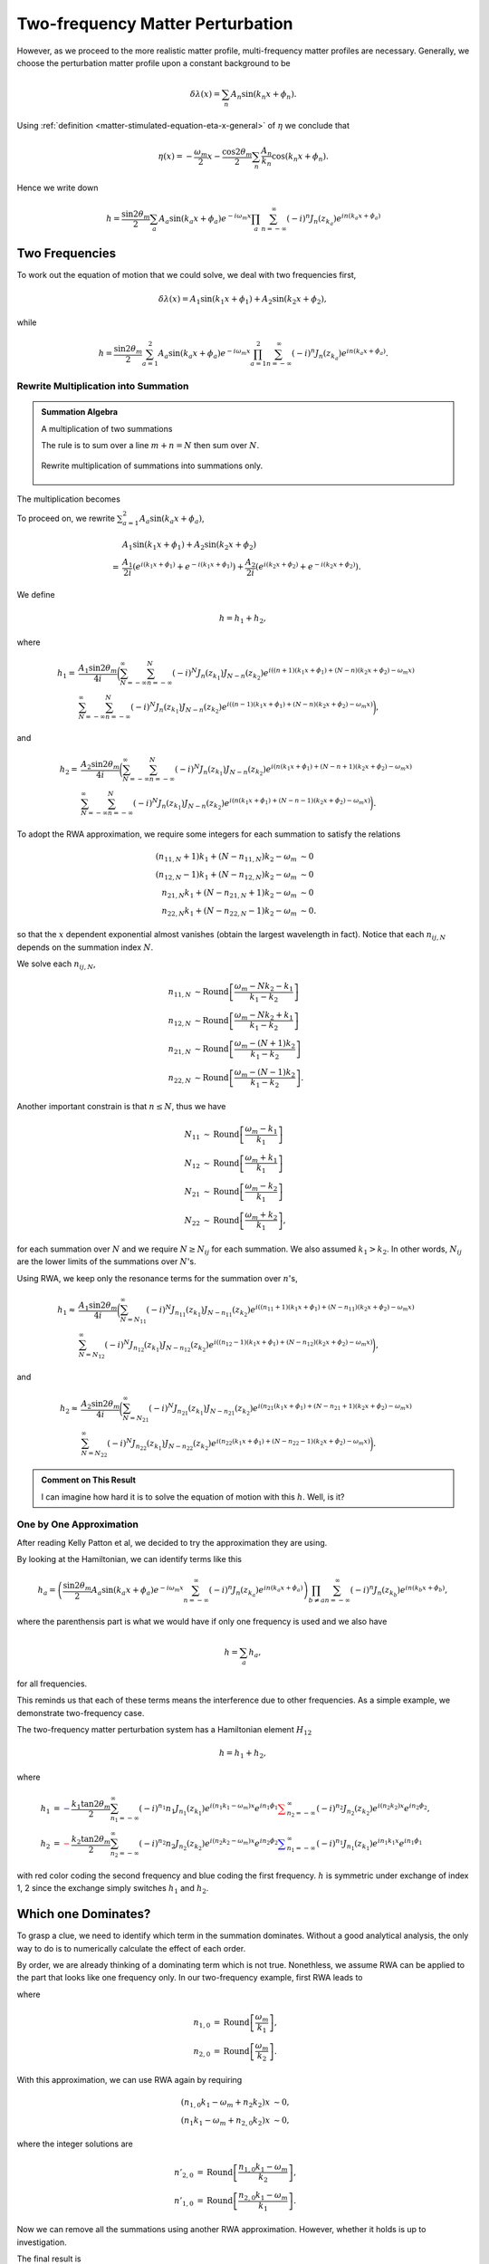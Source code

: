 Two-frequency Matter Perturbation
------------------------------------------------------------------


However, as we proceed to the more realistic matter profile, multi-frequency matter profiles are necessary. Generally, we choose the perturbation matter profile upon a constant background to be

.. math::
   \delta \lambda(x) = \sum_n A_n \sin (k_n x + \phi_n).

Using :ref:`definition <matter-stimulated-equation-eta-x-general>` of :math:`\eta` we conclude that

.. math::
   \eta(x) = - \frac{\omega_m}{2}x - \frac{\cos 2\theta_m}{2} \sum_n \frac{A_n}{k_n} \cos ( k_n x+ \phi_n ).

Hence we write down

.. math::
   h = \frac{\sin 2\theta_m}{2} \sum_a A_a \sin (k_a x + \phi_a) e^{-i\omega_m x}\prod_{a} \sum_{n=-\infty}^{\infty} (-i)^n J_n (z_{k_a}) e^{i n(k_a x + \phi_a) }



Two Frequencies
~~~~~~~~~~~~~~~~~~~~~~~~~~~~~~~


To work out the equation of motion that we could solve, we deal with two frequencies first,

.. math::
   \delta \lambda ( x ) = A_1\sin (k_1 x + \phi_1) + A_2 \sin (k_2 x + \phi_2),

while

.. math::
   h = \frac{\sin 2\theta_m}{2} \sum_{a = 1}^2 A_a \sin (k_a x + \phi_a) e^{-i\omega_m x}\prod_{a=1}^2 \sum_{n=-\infty}^{\infty} (-i)^n J_n (z_{k_a}) e^{i n(k_a x + \phi_a) }.


Rewrite Multiplication into Summation
`````````````````````````````````````````````````````````


.. admonition:: Summation Algebra
   :class: note

   A multiplication of two summations

   .. math::
      \sum_n a_n \sum_m b_m  = \sum_{N = -\infty}^{\infty} \sum_{m+n=N} a_n b_m = \sum_{N=-\infty}^\infty \sum_{n=-\infty}^{N} a_n b_{N-n}.
      :label: multiplication-summation-rule

   The rule is to sum over a line :math:`m+n=N` then sum over :math:`N`.


   .. figure:: assets/matter-stimulated/summation-algebra.svg
      :align: center

      Rewrite multiplication of summations into summations only.


The multiplication becomes


.. _two-frequency-equation-stimulated-multi-freq-hamiltonian-12-element:

.. math::
   h &= \frac{\sin 2\theta_m}{2} \sum_{a = 1}^2 A_a \sin (k_a x + \phi_a) e^{-i\omega_m x} \sum_{N=-\infty}^{\infty} \sum_{n=-\infty}^{N} (-i)^n J_n (z_{k_1}) e^{i n(k_1 x + \phi_1) } (-i)^{N-n} J_{N-n}(z_{k_2}) e^{i (N-n)(k_2 x + \phi_2)} \\
   &=\frac{\sin 2\theta_m}{2} \sum_{a = 1}^2 A_a \sin (k_a x + \phi_a) e^{-i\omega_m x} \sum_{N=-\infty}^{\infty} \sum_{n=-\infty}^{N} (-i)^N J_{n}(z_{k_1}) J_{N-n}(z_{k_2}) e^{i n ((k_1-k_2)x + \phi_1 - \phi_2) + i N (k_2 x + \phi_2)}
   :label: stimulated-multi-freq-hamiltonian-12-element


To proceed on, we rewrite :math:`\sum_{a = 1}^2 A_a \sin (k_a x + \phi_a)`,

.. math::
   &A_1 \sin(k_1 x +\phi_1) + A_2 \sin(k_2 x +\phi_2) \\
   = & \frac{A_1}{2i}\left( e^{i(k_1 x + \phi_1)} +  e^{-i(k_1 x + \phi_1)} \right) + \frac{A_2}{2i} \left( e^{i(k_2 x + \phi_2)} +  e^{-i(k_2 x + \phi_2)} \right).

We define

.. math::
   h = h_1 + h_2,

where

.. math::
   h_1 =& \frac{A_1\sin 2\theta_m}{4i}\bigg( \sum_{N=-\infty}^\infty \sum_{n=-\infty}^N (-i)^N J_n(z_{k_1}) J_{N-n}(z_{k_2}) e^{ i  \left(  (n+1) (k_1 x + \phi_1) +  (N-n)(k_2 x + \phi_2) - \omega_m x \right) } \\
   & \sum_{N=-\infty}^\infty \sum_{n=-\infty}^N (-i)^N J_n(z_{k_1}) J_{N-n}(z_{k_2}) e^{ i \left(  (n-1) (k_1 x + \phi_1) + (N-n)(k_2 x + \phi_2) -  \omega_m x \right) }  \bigg),

and

.. math::
   h_2=& \frac{A_2\sin 2\theta_m}{4i}\bigg( \sum_{N=-\infty}^\infty \sum_{n=-\infty}^N (-i)^N J_n(z_{k_1}) J_{N-n}(z_{k_2}) e^{ i  \left(  n (k_1 x + \phi_1) + (N-n+1)(k_2 x + \phi_2) -  \omega_m x \right) } \\
   & \sum_{N=-\infty}^\infty \sum_{n=-\infty}^N (-i)^N J_n(z_{k_1}) J_{N-n}(z_{k_2}) e^{ i  \left(  n (k_1 x + \phi_1) + (N-n-1)(k_2 x + \phi_2) -  \omega_m x \right) }  \bigg).


To adopt the RWA approximation, we require some integers for each summation to satisfy the relations

.. math::
   (n_{11,N} + 1)k_1 + (N-n_{11,N}) k_2 -\omega_m &\sim 0 \\
   (n_{12,N} - 1)k_1 + (N-n_{12,N}) k_2 -\omega_m &\sim 0 \\
   n_{21,N}k_1 + (N-n_{21,N}+1) k_2 -\omega_m &\sim 0 \\
   n_{22,N} k_1 + (N-n_{22,N}-1) k_2 -\omega_m &\sim 0.

so that the :math:`x` dependent exponential almost vanishes (obtain the largest wavelength in fact). Notice that each :math:`n_{ij,N}` depends on the summation index :math:`N`.

We solve each :math:`n_{ij,N}`,

.. math::
   n_{11,N} &\sim \mathrm{Round}\left[\frac{\omega_m - N k_2 -k_1}{k_1 - k_2} \right] \\
   n_{12,N} &\sim \mathrm{Round}\left[\frac{\omega_m - N k_2 + k_1}{k_1 - k_2}\right] \\
   n_{21,N} &\sim \mathrm{Round}\left[\frac{\omega_m - (N + 1) k_2 }{k_1 - k_2} \right]\\
   n_{22,N} &\sim \mathrm{Round}\left[\frac{\omega_m - (N - 1) k_2 }{k_1 - k_2} \right].


Another important constrain is that :math:`n\leq N`, thus we have

.. math::
   N_{11} &\sim \mathrm{Round}\left[\frac{\omega_m - k_1}{k_1}\right] \\
   N_{12} &\sim \mathrm{Round}\left[\frac{\omega_m + k_1}{k_1}\right] \\
   N_{21} &\sim \mathrm{Round}\left[\frac{\omega_m - k_2}{k_1}\right] \\
   N_{22} &\sim \mathrm{Round}\left[\frac{\omega_m + k_2}{k_1}\right],


for each summation over :math:`N` and we require :math:`N\geq N_{ij}` for each summation. We also assumed :math:`k_1 > k_2`. In other words, :math:`N_{ij}` are the lower limits of the summations over :math:`N`'s.


Using RWA, we keep only the resonance terms for the summation over :math:`n`'s,

.. math::
   h_1 \approx & \frac{A_1\sin 2\theta_m}{4i} \bigg( \sum_{N=N_{11}}^\infty (-i)^N J_{n_{11}} (z_{k_1}) J_{N-n_{11}}(z_{k_2}) e^{ i \left(  (n_{11}+1) (k_1 x + \phi_1) + (N-n_{11})(k_2 x + \phi_2) - \omega_m x \right) }   \\
   & \sum_{N=N_{12}}^\infty (-i)^N J_{n_{12}} (z_{k_1}) J_{N-n_{12}}(z_{k_2}) e^{ i \left(  (n_{12}-1) (k_1 x + \phi_1) + (N-n_{12})(k_2 x + \phi_2) - \omega_m x \right) }\bigg),


and

.. math::
   h_2 \approx & \frac{A_2\sin 2\theta_m}{4i} \bigg( \sum_{N=N_{21}}^\infty (-i)^N J_{n_{21}} (z_{k_1}) J_{N-n_{21}}(z_{k_2}) e^{ i \left(  n_{21} (k_1 x + \phi_1) + (N-n_{21} + 1)(k_2 x + \phi_2) - \omega_m x \right) }   \\
   & \sum_{N=N_{22}}^\infty (-i)^N J_{n_{22}} (z_{k_1}) J_{N-n_{22}}(z_{k_2}) e^{ i \left(  n_{22} (k_1 x + \phi_1) + (N-n_{22}-1)(k_2 x + \phi_2) - \omega_m x \right) }\bigg) .



.. admonition:: Comment on This Result
   :class: hint

   I can imagine how hard it is to solve the equation of motion with this :math:`h`. Well, is it?



One by One Approximation
`````````````````````````````````````

After reading Kelly Patton et al, we decided to try the approximation they are using.

By looking at the Hamiltonian, we can identify terms like this

.. math::
   h_a = \left( \frac{\sin 2\theta_m}{2}  A_a \sin (k_a x + \phi_a) e^{-i\omega_m x}  \sum_{n=-\infty}^{\infty} (-i)^n J_n (z_{k_a}) e^{i n(k_a x + \phi_a) }  \right) \prod_{b\neq a} \sum_{n=-\infty}^{\infty} (-i)^n J_n (z_{k_b}) e^{i n(k_b x + \phi_b) },

where the parenthensis part is what we would have if only one frequency is used and we also have

.. math::
   h = \sum_{a} h_a,

for all frequencies.

This reminds us that each of these terms means the interference due to other frequencies. As a simple example, we demonstrate two-frequency case.

The two-frequency matter perturbation system has a Hamiltonian element :math:`H_{12}`

.. math::
   h = h_1 + h_2,

where

.. math::
   h_1 & = {\color{blue}-\frac{k_1 \tan 2\theta_m}{2} \sum_{n_1=-\infty}^{\infty} (-i)^{n_1} n_1 J_{n_1} (z_{k_1}) e^{i (n_1 k_1-\omega_m)x} e^{i n_1\phi_1} } {\color{red} \sum_{n_2=-\infty}^{\infty} (-i)^{n_2} J_{n_2}(z_{k_2}) e^{i(n_2k_2)x} e^{i n_2 \phi_2}  }, \\
   h_2 & = {\color{red} - \frac{k_2\tan 2\theta_m}{2} \sum_{n_2=-\infty}^{\infty} (-i)^{n_2} n_2 J_{n_2}(z_{k_2}) e^{i(n_2k_2-\omega_m)x} e^{i n_2 \phi_2}  }{\color{blue} \sum_{n_1=-\infty}^{\infty} (-i)^{n_1} J_{n_1}(z_{k_1}) e^{in_1 k_1 x} e^{i n_1 \phi_1} }

with red color coding the second frequency and blue coding the first frequency. :math:`h` is symmetric under exchange of index 1, 2 since the exchange simply switches :math:`h_1` and :math:`h_2`.




Which one Dominates?
~~~~~~~~~~~~~~~~~~~~~~~~~~~~~~~~~~~~~~~~~~~~~~~~~~~~~~~~~~


To grasp a clue, we need to identify which term in the summation dominates. Without a good analytical analysis, the only way to do is to numerically calculate the effect of each order.

By order, we are already thinking of a dominating term which is not true. Nonethless, we assume RWA can be applied to the part that looks like one frequency only. In our two-frequency example, first RWA leads to

.. math::
   h_1 & \approx {\color{blue}-\frac{k_1 \tan 2\theta_m}{2} (-i)^{n_{1,0}} n_{1,0} J_{n_{1,0}} (z_{k_1}) e^{i (n_{1,0} k_1-\omega_m)x} e^{i n_{1,0}\phi_1} } {\color{red} \sum_{n_2=-\infty}^{\infty} (-i)^{n_2} J_{n_2}(z_{k_2}) e^{i(n_2k_2)x} e^{i n_2 \phi_2}  }, \\
   h_2 & \approx {\color{red} - \frac{k_2\tan 2\theta_m}{2} (-i)^{n_{2,0}} n_{2,0} J_{n_{2,0}}(z_{k_2}) e^{i(n_{2,0}k_2-\omega_m)x} e^{i n_{2,0} \phi_2}  }{\color{blue} \sum_{n_1=-\infty}^{\infty} (-i)^{n_1} J_{n_1}(z_{k_1}) e^{in_1 k_1 x} e^{i n_1 \phi_1} },
   :label: eqn-after-first-rwa

where

.. math::
   n_{1,0} &= \mathrm{Round}\left[  \frac{\omega_m}{k_1}  \right], \\
   n_{2,0} &= \mathrm{Round}\left[  \frac{\omega_m}{k_2}  \right] .

With this approximation, we can use RWA again by requiring

.. math::
   (n_{1,0} k_1-\omega_m + n_2 k_2)x &\sim 0, \\
   (n_1 k_1-\omega_m + n_{2,0} k_2)x &\sim 0,

where the integer solutions are

.. math::
   n'_{2,0} &= \mathrm{Round}\left[ \frac{ n_{1,0} k_1-\omega_m }{k_2} \right], \\
   n'_{1,0} &= \mathrm{Round}\left[ \frac{ n_{2,0} k_1-\omega_m }{k_1} \right].

Now we can remove all the summations using another RWA approximation. However, whether it holds is up to investigation.

The final result is

.. math::
   h_1 & \approx {\color{blue}-\frac{k_1 \tan 2\theta_m}{2} (-i)^{n_{1,0}} n_{1,0} J_{n_{1,0}} (z_{k_1}) e^{i (n_{1,0} k_1-\omega_m)x} e^{i n_{1,0}\phi_1} } {\color{red} (-i)^{n'_{2,0}} J_{n'_{2,0}}(z_{k_2}) e^{i(n'_{2,0}k_2)x} e^{i n'_{2,0} \phi_2}  } \\
   & = -\frac{k_1 \tan 2\theta_m}{2} (-i)^{ n_{1,0}+n'_{2,0} }   e^{i (n_{1,0}\phi_1 + n'_{2,0} \phi_2)} n_{1,0} J_{n_{1,0}} (z_{k_1})  J_{n'_{2,0}}(z_{k_2}) e^{i(n_{1,0} k_1-\omega_m + n'_{2,0}k_2)x}  \\
   & \equiv \frac{F_1}{2} e^{i(n_{1,0} k_1-\omega_m + n'_{2,0}k_2)x}  , \\
   h_2 & \approx {\color{red} - \frac{k_2\tan 2\theta_m}{2} (-i)^{n_{2,0}} n_{2,0} J_{n_{2,0}}(z_{k_2}) e^{i(n_{2,0}k_2-\omega_m)x} e^{i n_{2,0} \phi_2}  }{\color{blue} \sum_{n_1=-\infty}^{\infty} (-i)^{n_1} J_{n_1}(z_{k_1}) e^{in_1 k_1 x} e^{i n_1 \phi_1} } \\
   & = - \frac{k_2\tan 2\theta_m}{2} (-i)^{n_{2,0}+ n'_{1,0} }   e^{i (n_{2,0} \phi_2 + n'_{1,0} \phi_1)}  n_{2,0} J_{n_{2,0}}(z_{k_2}) J_{n'_{1,0}}(z_{k_1})  e^{i(n_{2,0}k_2-\omega_m+ n'_{1,0} k_1)x} \\
   & \equiv \frac{F_2}{2} e^{i(n_{2,0}k_2-\omega_m+ n'_{1,0} k_1)x} .



Lowest order only works for very special cases where on of the wave vectors is very close to resonance. To fix this problem, we could add more higher orders, however, what does it mean to have higher orders needs a discussion.


.. admonition:: How to Include Higher Orders
   :class: note

   The first thought of higher orders is to add more from the summation before the last RWA. However, it is highly suspicious that this is just like the one frequency case which has a very fast drop in the resonance width as we go to higher orders.

   This guess needs proof, numerically and analytically.

   But notice, when we said higher orders, we actually mean higher orders in both :math:`n_1` and :math:`n_2`. Notice that we can alway write the 12 element of Hamiltonian as :eq:`2-freq-hamiltonian-12-element`, i.e.,

   .. math::
      h &= h_1 + h_2 \\
      & = \sum_{n_1=-\infty}^\infty \sum_{n_2=-\infty}^{\infty} B_{n_1,n_2}(k_1,k_2) \Phi e^{i(n_1 k_1 + n_2 k_2 - \omega_m)x} +  \sum_{n_1=-\infty}^\infty \sum_{n_2=-\infty}^{\infty} B_{n_2,n_1}(k_2,k_1) \Phi e^{i(n_1 k_1 + n_2 k_2 - \omega_m)x} \\
      & = \sum_{n_1=-\infty}^\infty \sum_{n_2=-\infty}^{\infty} \left( B_{n_1,n_2}(k_1,k_2) + B_{n_2,n_1}(k_2,k_1) \right) \Phi e^{i(n_1 k_1 + n_2 k_2 - \omega_m)x},

   without any approximations.



1. One of the choices of adding higher orders is to use :math:`n_1=\mathrm{Round}\left[ \frac{\omega_m}{k_1} \right]` and :math:`n_2=\mathrm{Round}\left[ \frac{ n_1  k_1 - \omega_m }{k_2} \right]` as the lowest order in :math:`h_1` and :math:`n_2=\mathrm{Round}\left[ \frac{\omega_m}{k_2} \right]` and :math:`n_1=\mathrm{Round}\left[ \frac{ n_2  k_2 - \omega_m }{k_1} \right]` as the lowest order in :math:`h_2`. Adding higher orders means we add or remove one from :math:`n_1` in :math:`h_1` and recalculate :math:`n_2`, while add or remove one from :math:`n_2` in :math:`h_2` and recalculate :math:`n_1`.

   That is to say, we always keep the RWA condition for the last RWA process. What can be changed is the first assumption that the most important term is when only one frequency is relavent which is not always true.

   As an example, we now consider :math:`n_{i,\pm 1}=n_{i,0}\pm 1` and :math:`n'_{i,\pm 1} =  \mathrm{Round}\left[ \frac{ n_{j,\pm 1} k_j - \omega_m }{k_i} \right]` with :math:`j\neq i`, thus we replace :math:`n_{i,0}` with :math:`n_{i,\pm 1}` to get higher order corrections.



   .. figure:: assets/matter-stimulated/compApproxNum/compApproxNum.png
      :align: center

      Top Left: Smaller wavenumber :math:`k_1=0.95` is at resonance and it has smaller perturbation amplitude (:math:`k_2=1.55`);
      Top Right: Smaller wavenumber :math:`k_1=0.95` is at resonance and it has larger perturbation amplitude (:math:`k_2=1.55`);
      Bottom Left: Larger wavenumber :math:`k_2=0.95` is at resonance and it has smaller perturbation amplitude (:math:`k_1=0.35`);
      Bottom Right: Larger wavenumber :math:`k_2=0.95` is at resonance and it has larger perturbation amplitude (:math:`k_1=0.35`).
      Red dotted line is numerical solution, black line is lowest approximation of :math:`k_2`, magenta is higher order approximation of :math:`k_2`.




   In real physical systems, it is more likely to have a matter profile so that we have the bottom left situation. In other words, RWA method breaks down in the most interesting case.

2. Another choice is to add or remove one for both :math:`n_1` and :math:`n_2` for both terms in the Hamiltonian. The approach will define the order :math:`n_{order}` first, as will be applied to the n's. As an example, adding first order to :math:`n_1` will include all the possible combinations of :math:`n_1,n_1\pm 1` for both terms without changing :math:`n_2`. As an example, we compare the different orders of :math:`n_1` only with the numerical calculation without approximations.

   .. figure:: assets/matter-stimulated/stimulated-2-freq-higher-orders-approach-2.png
      :align: center

      Compare the different orders with the numerical calculation without approximations, where red dotted line is the numerical calculation without approximation. As we could see from the figure, including up to third order in :math:`n_1` fixes the deviation from numerical calculation (red dotted line). The wave vectors are :math:`k_1=0.5`, :math:`k_2=0.8`, amplitudes are :math:`A_1=0.1 k_1^{-5/3}`, :math:`A_2=0.1 k_2^{-5/3}`, mixing angle in background matter is :math:`\theta_m=\pi/5`.

3. Now according to the complate expression of the 12 element of Hamiltonian :eq:`2-freq-hamiltonian-12-element`, there is no difference between :math:`n_1` and :math:`n_2`. Thus whenever we talk about different orders, we should not distinguish between the two integers. However, how to define zero order is not clear to me at this point. To find out, we need to know the resonance width of each pair of integers. The insight comes from the single frequency result. We notice in equation :ref:`single frequency width <single-frequency-equation-eqn-single-frequency-width-guessing>`, single frequency width depends on the coefficient in front of the phase in the Hamiltonian and the integer. The task is to derive or guess the resonance width for each pair of integers :math:`n_1, n_2`.




.. admonition:: Which Approximation Breaks Down
   :class: note

   We ask the question, which approximation is breaking down exactly during our RWA? To find out, we first include all the orders after the first assumption, i.e., we do not use RWA for the second time, which means :eq:`eqn-after-first-rwa` holds but no RWA will be applied to this.

   Not notice that the summation in :eq:`eqn-after-first-rwa` is due to the Jacobi-Anger expansion, which is not even helpful in our next calculation. Therefore, we trace back to their original expressions, which leads to

   .. math::
      h_1 & \approx {\color{blue}-\frac{k_1 \tan 2\theta_m}{2} (-i)^{n_{1,0}} n_{1,0} J_{n_{1,0}} (z_{k_1}) e^{i (n_{1,0} k_1-\omega_m)x} e^{i n_{1,0}\phi_1} } {\color{red} e^{-i z_{k_2} \cos(k_2 x+\phi_2)  } }, \\
      h_2 & \approx {\color{red} - \frac{k_2\tan 2\theta_m}{2} (-i)^{n_{2,0}} n_{2,0} J_{n_{2,0}}(z_{k_2}) e^{i(n_{2,0}k_2-\omega_m)x} e^{i n_{2,0} \phi_2}  }{\color{blue}  e^{-i z_{k_1} \cos(k_1 x+\phi_1)  } }.

   We then perform a numerical calculation using this Hamiltonian element and compare it with the full numerical results.



A More Systematic Thinking of 2-Frequency
~~~~~~~~~~~~~~~~~~~~~~~~~~~~~~~~~~~~~~~~~~~~~~~~~


The 12 element can be written as

.. math::
   h = h_1 + h_2,

where

.. math::
   h_1 &=\sum_{n_1=-\infty}^\infty \sum_{n_2=-\infty}^{\infty}\left( -(-i)^{n_1+n_2}\frac{\tan 2\theta_m}{2} n_1 k_1 J_{n_1}(z_{k_1}) J_{n_2}(z_{k_2})  \right) e^{i(n_1\phi_1+n_2\phi_2)} e^{i(n_1 k_1 + n_2 k_2 - \omega_m)x}, \\
   h_2 &=\sum_{n_1=-\infty}^\infty \sum_{n_2=-\infty}^{\infty}\left( -(-i)^{n_1+n_2}\frac{\tan 2\theta_m}{2} n_2 k_2 J_{n_1}(z_{k_1}) J_{n_2}(z_{k_2})  \right) e^{i(n_1\phi_1+n_2\phi_2)} e^{i(n_1 k_1 + n_2 k_2 - \omega_m)x}.

For simplicity, we define

.. math::
   B_{n_1,n_2}(k_1,k_2,A_1,A_2) &= -(-i)^{n_1+n_2}\frac{\tan 2\theta_m}{2} n_1 k_1 J_{n_1}(z_{k_1}) J_{n_2}(z_{k_2})= -(-i)^{n_1+n_2}\frac{\tan 2\theta_m}{2} n_1 k_1 J_{n_1}(\frac{A_1}{k_1}\cos 2\theta_m) J_{n_2}(\frac{A_2}{k_2}\cos 2\theta_m)  ,\\
   \Phi & = e^{i(n_1\phi_1+n_2\phi_2)}.

Notice that

.. math::
   B_{n_2,n_1}(k_2,k_1, A_2, A_1) &= -(-i)^{n_1+n_2}\frac{\tan 2\theta_m}{2} n_2 k_2 J_{n_1}( \frac{A_1}{k_1}\cos 2\theta_m ) J_{n_2}( \frac{A_2}{k_2}\cos 2\theta_m ).

Using these definitions, we rewrite the Hamiltonian 12 element

.. math::
   h &= h_1 + h_2 \\
   & = \sum_{n_1=-\infty}^\infty \sum_{n_2=-\infty}^{\infty} B_{n_1,n_2}(k_1,k_2,A_1,A_2) \Phi e^{i(n_1 k_1 + n_2 k_2 - \omega_m)x} +  \sum_{n_1=-\infty}^\infty \sum_{n_2=-\infty}^{\infty} B_{n_2,n_1}(k_2,k_1,A_2,A_1) \Phi e^{i(n_1 k_1 + n_2 k_2 - \omega_m)x} \\
   & = \sum_{n_1=-\infty}^\infty \sum_{n_2=-\infty}^{\infty} \left( B_{n_1,n_2}(k_1,k_2,A_1,A_2) + B_{n_2,n_1}(k_2,k_1,A_2,A_1) \right) \Phi e^{i(n_1 k_1 + n_2 k_2 - \omega_m)x},
   :label: 2-freq-hamiltonian-12-element

where :math:`B\equiv B_{n_1,n_2}(k_1,k_2,A_1,A_2) + B_{n_2,n_1}(k_2,k_1,A_2,A_1)` is what we are interested in.

Comparing this expression with the single frequency one which is almost the same structure if we remove the two sums, and using the result :ref:`transition probability for single frequency <single-frequency-equation-stimulated-single-freq-trans-probability>`, we can infer that the transition probability,

.. math::
   P_{1\to 2}(x) = \frac{\lvert \hat F_2 \rvert^2}{ \lvert \hat F_2 \rvert^2 + \hat g_2^2} \sin^2\left( \frac{q_2}{2}x \right),

where :math:`\hat F_2=\frac{2 B}{\omega_m}=2\frac{B_{n_1,n_2}(k_1,k_2,A_1,A_2) + B_{n_2,n_1}(k_2,k_1,A_2,A_1)}{\omega_m}` and :math:`\hat g_2 = \frac{g}{\omega_m} = n_1 \hat k_1 + n_2 \hat k_2 - 1` which tells us how far from resonance and :math:`q_2=\sqrt{ \lvert \hat F_2 \rvert^2 + \hat g^2 }`.

The width then is similar to :ref:`single frequency width <single-frequency-equation-eqn-single-frequency-width-guessing>`, except that we could not define the width as a function of single variables since two wave vector are used. However, it is still reasonable to give the FWHM condition,

.. math::
   n_1 \hat k_1 + n_2 \hat k_2 - 1 = \pm \lvert F_2 \rvert = 2 \left\lvert \frac{B_{n_1,n_2}(k_1,k_2,A_1,A_2) + B_{n_2,n_1}(k_2,k_1,A_2,A_1)}{\omega_m} \right\rvert.
   :label: stimulated-2-freq-width-requirement-raw

For a given pair of integers :math:`n_1,n_2`, we could find the amplitude as a function of :math:`k_1, k_2`.


.. admonition:: Solve The Problem
   :class: note

   A solution shows that this is correct. The solution to the second element of wave function is

   .. math::
      \psi_{b2} = i \frac{ \lvert \hat F_2\rvert^2 e^{-\frac{i}{2} \hat g_2 \hat x} }{ \hat F_2 \sqrt{\lvert \hat F_2\rvert^2 + \hat g^2} }\sin\left( \frac{\sqrt{ \lvert \hat F_2 \rvert^2 + \hat g^2 }}{2}x \right)  .


It is very confusing when we write down the requirement for width :eq:`stimulated-2-freq-width-requirement-raw`, since we need to assume :math:`\lvert \hat F_2 \rvert` to be almost constant to arrive this result. What values of :math:`\hat k_1,\hat k_2` do we need to calculate :math:`\lvert \hat F_2 \rvert`?

The idea is to find the FWHM when a point is deviating from the line. To be specific, we find the line that is the resonance using :math:`n_1 k_1 + n_2 k_2 = 1`, which is plotted as dashed red line in :numref:`diagram-of-width-2-freq`. To characterise the distance, we need a line that is perpendicular to this red dashed resonance line, which also is passing through the values of :math:`(k_10,k_2)=(k_{10},k_{20})` which is given in the system. Under this scheme, the resonance width is define as the distance from the resonance line when the amplitude reduces to half on this blue dotted perpendicular line.


.. _diagram-of-width-2-freq:

.. figure:: assets/matter-stimulated/stimulated-2-freq-width-diagram.png
   :align: center

   Diagram of Width.

In the language of algebra, we could derive the interception point of the two lines, which is

.. math::
   k_{1,\mathrm{intercept}} &= \frac{n_2^2 k_{10} + n_2 k_{20} + n_1 }{n_1^2 + n_2^2}, \\
   k_{2,\mathrm{intercept}} &= \frac{n_1}{n_2}k_{1,\mathrm{intercept}} - \frac{1}{n_2},

where :math:`k_{10}` and :math:`k_{20}` are the values given in the matter perturbation of the system.

Using this method, we can define a reasonable width for two frequency matter perturbation case,

.. math::
   \Gamma_2 = \frac{F_2(k_{1,\mathrm{intercept}},k_{2,\mathrm{intercept}})}{\sqrt{n_1^2 + n_2^2}}.


.. admonition:: Derivation of Width for 2 Frequency Matter Perturbation
   :class: hint

   First of all, we assume that a point :math:`(\hat k_{10},\hat k_{20})` is a displace from the line by the FWHM :math:`\hat L` in :math:`\hat k_2`, which means that, the line that is paralell to the resonance line and passing through the point :math:`(\hat k_{10},\hat k_{20})` is displaced by :math:`\hat L` in :math:`\hat k_2`,

   .. math::
      n_1 \hat k_1 + n_2 \hat k_2 - n_2 \hat L = 1.

   We assume the width of resonance is not large so that we could use resonance values for :math:`\hat k_1, \hat k_2`. For FWHM, we require

   .. math::
      n_1 k_{1,\mathrm{intercept}} + n_2 k_{2,\mathrm{intercept}} -1  - n_2 \hat L = \lvert \hat F_2(k_{1,\mathrm{intercept}},k_{2,\mathrm{intercept}}) \rvert,

   where we could apply :math:`n_1 k_{1,\mathrm{intercept}} + n_2 k_{2,\mathrm{intercept}} -1 = 0` because we assumed the width is narrow, thus

   .. math::
      - n_2 \hat L = \lvert \hat F_2(k_{1,\mathrm{intercept}},k_{2,\mathrm{intercept}}) \rvert.


   However, :math:`L` is not the actually deviation from the interception point. We could calculate the actual deviation :math:`Gamma_2` on the blue line in figure :numref:`diagram-of-width-2-freq`, which is given by

   .. math::
      \sqrt{n_1^2 + n_2^2} \Gamma_2 = n_2 L,

   i.e., we find the resonance width

   .. math::
      \Gamma_2 =  \frac{F_2(k_{1,\mathrm{intercept}},k_{2,\mathrm{intercept}})}{\sqrt{n_1^2 + n_2^2}}.


To apply the width in a problem, we need to calculate the distance between the given point :math:`(k_{10},k_{20})` of the system to a certain resonance line which depends on :math:`n_1,n_2,A_1,A_2,\theta_m`. This is as simple as point to line distance, which is calculated using

.. math::
   d = \frac{\lvert n_1 k_{10} + n_2 k_{20} - 1 \rvert}{\sqrt{n_1^2 + n_2^2} }.
   :label: stimulated-2-freq-distance-0

Here comes the question: **what is the requirement for a pair of** :math:`(n_1,n_2)` **to be important?**

We answer this by defining a quantity that compares the distance from a certain resonance line with the width of this resonance line,

.. math::
   Q_2 = \frac{d}{\Gamma_2}.



.. admonition:: Caveats
   :class: note

   There are caveats when calculating the distance :math:`d` or the width :math:`\Gamma_2`.

   The first problem is the zeros. In special cases, :math:`n_1=0` as an example, the distance :math:`d` using the equation :eq:`stimulated-2-freq-distance-0` will lead to infinities. Same thing happens to the width.

   The solution is to treat the special cases seperately. As an result, we conclude that

   .. math::
      d=\begin{cases}
      \frac{\lvert n_1 k_{10} + n_2 k_{20} -1 \rvert}{\sqrt{ n_1^2 + n_2 ^2 }}, & n_1\neq 0 \&\& n_2 \neq 0 \\
      \infty , & & n_1= 0 \&\& n_2 = 0.
      \end{cases}
      :label: stimulated-2-freq-distance-d

   The :math:`\infty` is simply a defined value which is to ensure the final values of :math:`Q_2` to be reasonable.

   Meanwhile, the width can always be written as :math:`\Gamma_2 = \frac{F_2(k_{1,\mathrm{intercept}},k_{2,\mathrm{intercept}})}{\sqrt{n_1^2 + n_2^2}}.` as long as :math:`n_1\neq 0\&\& n_2\neq 0`. However, what we mean by :math:`k_{1,\mathrm{intercept}},k_{2,\mathrm{intercept}}` has special situations.

   For :math:`n_1\neq 0\&\& n_2\neq 0`, we have the general solution

   .. math::
      k_{1,\mathrm{intercept}} &= \frac{n_2^2 k_{10} + n_2 k_{20} + n_1 }{n_1^2 + n_2^2}, \\
      k_{2,\mathrm{intercept}} &= \frac{n_1}{n_2}k_{1,\mathrm{intercept}} - \frac{1}{n_2}.

   For :math:`n_1=0\&\& n_2\neq 0`, we have

   .. math::
      k_{1,\mathrm{intercept}} &= k_{10}, \\
      k_{2,\mathrm{intercept}} &= \frac{1}{n_2}.

   Finally, for :math:`n_1\neq 0\&\& n_2 =0`, we need

   .. math::
      k_{1,\mathrm{intercept}} &=\frac{1}{n_1}, \\
      k_{2,\mathrm{intercept}} &= k_{20}.

   As for :math:`n_1=0\&\& n_2=0`, we define the width to be zero.

   One last thing,

   .. math::
      Q_2 = \begin{cases}
      \frac{d}{\Gamma_2}, & \Gamma_2\neq 0 \\
      \infty, & \Gamma_2 = 0\&\& d\neq 0\\
      0, & \Gamma_2=0\&\& d = 0
      \end{cases}
